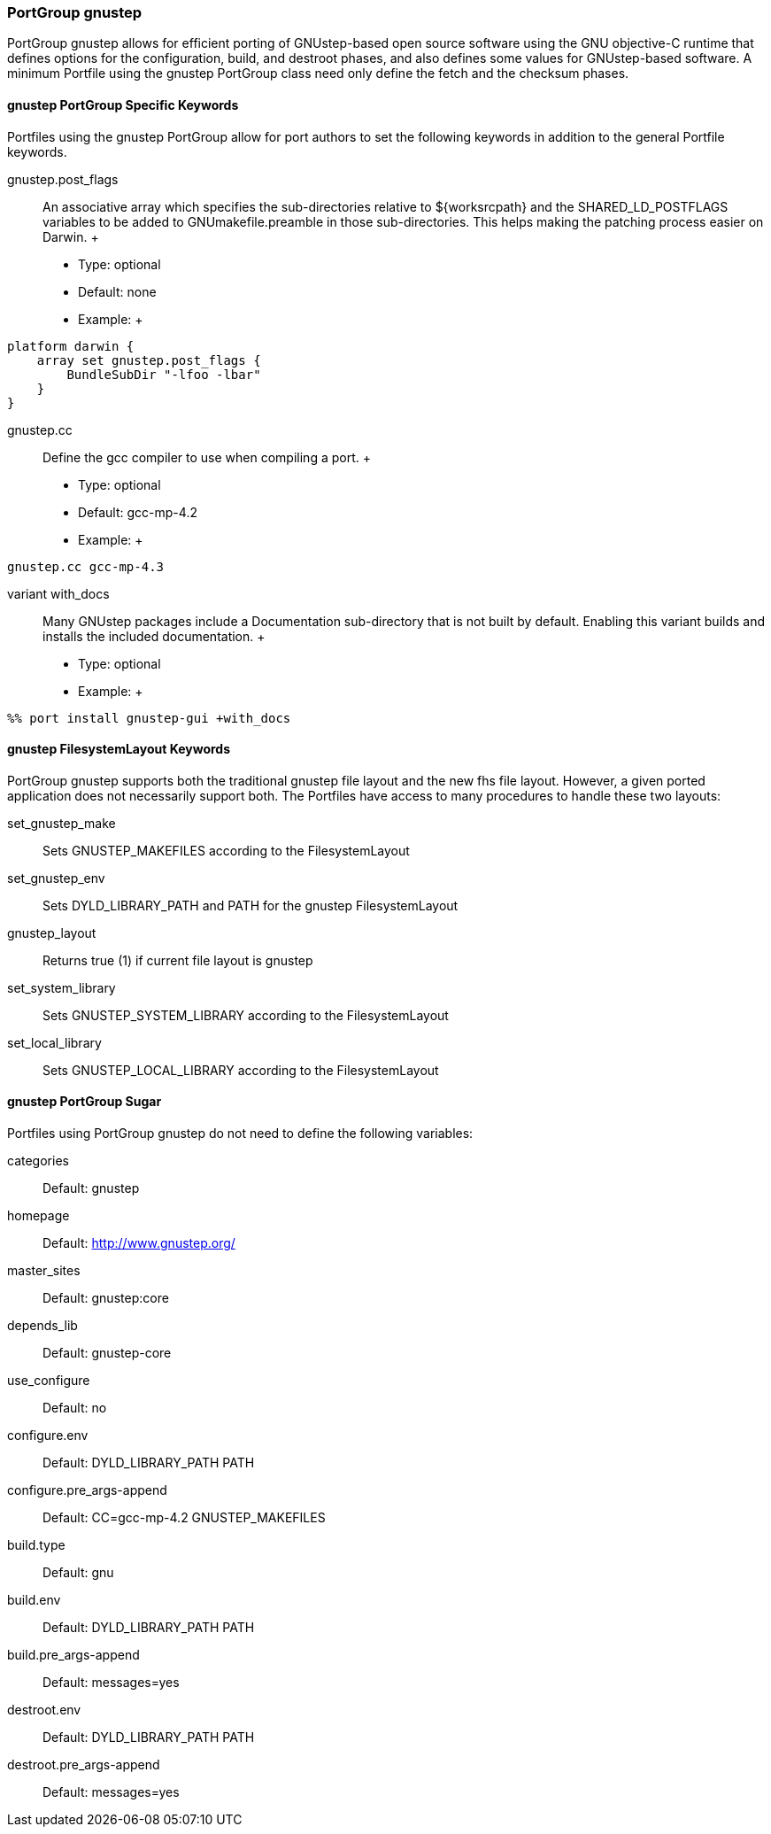 [[reference.portgroup.gnustep]]
=== PortGroup gnustep

PortGroup gnustep allows for efficient porting of GNUstep-based open
source software using the GNU objective-C runtime that defines options
for the configuration, build, and destroot phases, and also defines some
values for GNUstep-based software. A minimum Portfile using the gnustep
PortGroup class need only define the fetch and the checksum phases.

[[reference.portgroup.gnustep.portgroup-keywords]]
==== gnustep PortGroup Specific Keywords

Portfiles using the gnustep PortGroup allow for port authors to set the
following keywords in addition to the general Portfile keywords.

gnustep.post_flags::
  An associative array which specifies the sub-directories relative to
  $\{worksrcpath} and the SHARED_LD_POSTFLAGS variables to be added to
  GNUmakefile.preamble in those sub-directories. This helps making the
  patching process easier on Darwin.
  +
  * Type: optional
  * Default: none
  * Example:
  +
....
platform darwin {
    array set gnustep.post_flags {
        BundleSubDir "-lfoo -lbar"
    }
}
....
gnustep.cc::
  Define the gcc compiler to use when compiling a port.
  +
  * Type: optional
  * Default: gcc-mp-4.2
  * Example:
  +
....
gnustep.cc gcc-mp-4.3
....
variant with_docs::
  Many GNUstep packages include a Documentation sub-directory that is
  not built by default. Enabling this variant builds and installs the
  included documentation.
  +
  * Type: optional
  * Example:
  +
....
%% port install gnustep-gui +with_docs
....

[[reference.portgroup.gnustep.filesystem-keywords]]
==== gnustep FilesystemLayout Keywords

PortGroup gnustep supports both the traditional gnustep file layout and
the new fhs file layout. However, a given ported application does not
necessarily support both. The Portfiles have access to many procedures
to handle these two layouts:

set_gnustep_make::
  Sets GNUSTEP_MAKEFILES according to the FilesystemLayout
set_gnustep_env::
  Sets DYLD_LIBRARY_PATH and PATH for the gnustep FilesystemLayout
gnustep_layout::
  Returns true (1) if current file layout is gnustep
set_system_library::
  Sets GNUSTEP_SYSTEM_LIBRARY according to the FilesystemLayout
set_local_library::
  Sets GNUSTEP_LOCAL_LIBRARY according to the FilesystemLayout

[[reference.portgroup.gnustep.sugar]]
==== gnustep PortGroup Sugar

Portfiles using PortGroup gnustep do not need to define the following
variables:

categories::
  Default: gnustep
homepage::
  Default: http://www.gnustep.org/
master_sites::
  Default: gnustep:core
depends_lib::
  Default: gnustep-core
use_configure::
  Default: no
configure.env::
  Default: DYLD_LIBRARY_PATH PATH
configure.pre_args-append::
  Default: CC=gcc-mp-4.2 GNUSTEP_MAKEFILES
build.type::
  Default: gnu
build.env::
  Default: DYLD_LIBRARY_PATH PATH
build.pre_args-append::
  Default: messages=yes
destroot.env::
  Default: DYLD_LIBRARY_PATH PATH
destroot.pre_args-append::
  Default: messages=yes
